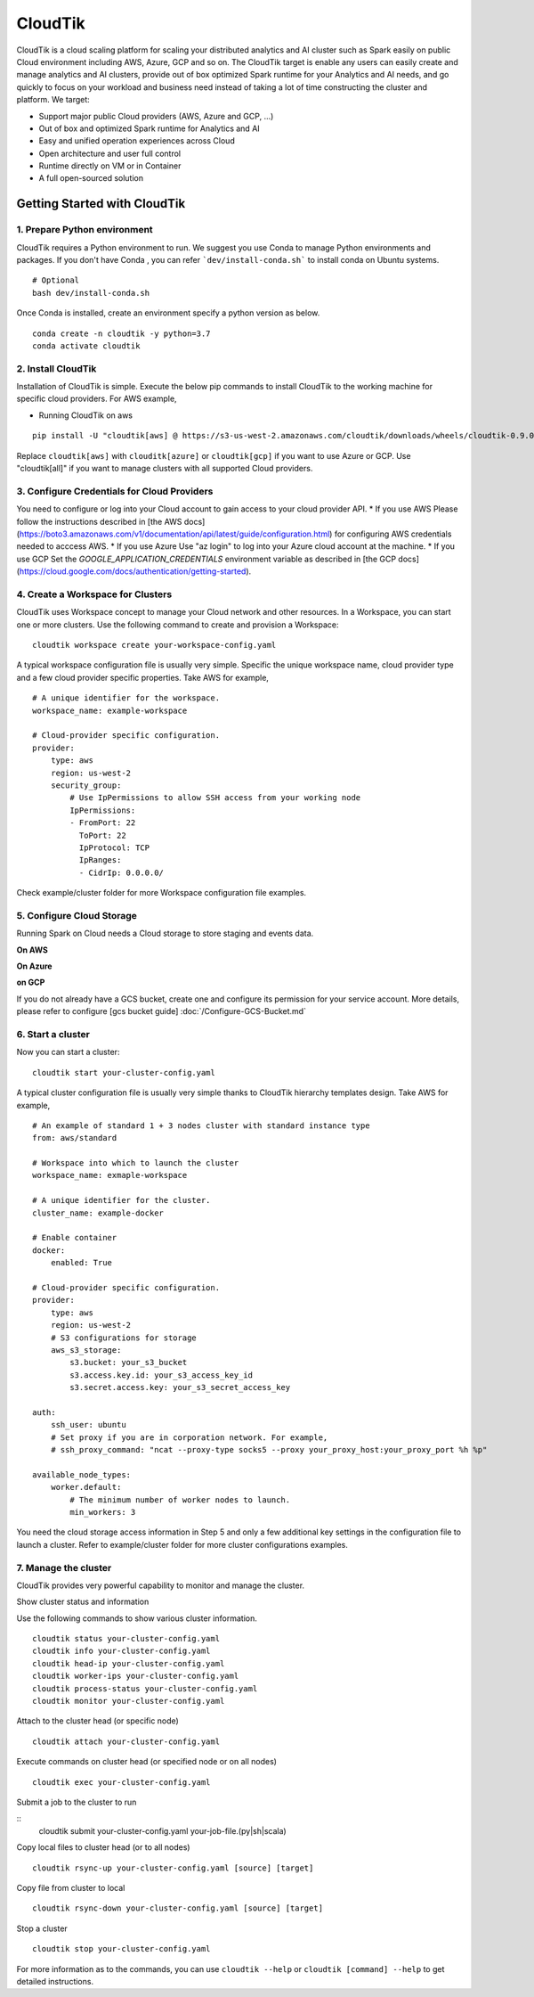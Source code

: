CloudTik
===============

CloudTik is a cloud scaling platform for scaling your distributed analytics and AI cluster such as Spark easily
on public Cloud environment including AWS, Azure, GCP and so on. The CloudTik target is enable any users can
easily create and manage analytics and AI clusters, provide out of box optimized Spark runtime for
your Analytics and AI needs, and go quickly to focus on your workload and business need instead
of taking a lot of time constructing the cluster and platform. We target:

* Support major public Cloud providers (AWS, Azure and GCP, ...)

* Out of box and optimized Spark runtime for Analytics and AI

* Easy and unified operation experiences across Cloud

* Open architecture and user full control

* Runtime directly on VM or in Container

* A full open-sourced solution


Getting Started with CloudTik
^^^^^^^^^^^^^^^^^^^^^^^^^^^^^^

1. Prepare Python environment
""""""""""""""""""""""""""""""

CloudTik requires a Python environment to run. We suggest you use Conda to manage Python environments and packages. If you don't have Conda , you can refer ```dev/install-conda.sh``` to install conda on Ubuntu systems.

::

    # Optional
    bash dev/install-conda.sh

Once Conda is installed, create an environment specify a python version as below.

::

    conda create -n cloudtik -y python=3.7
    conda activate cloudtik


2. Install CloudTik
"""""""""""""""""""""

Installation of CloudTik is simple. Execute the below pip commands to install CloudTik to the working machine
for specific cloud providers. For AWS example,

* Running CloudTik on aws

::

    pip install -U "cloudtik[aws] @ https://s3-us-west-2.amazonaws.com/cloudtik/downloads/wheels/cloudtik-0.9.0-cp37-cp37m-manylinux2014_x86_64.whl"

Replace ``cloudtik[aws]`` with ``clouditk[azure]`` or ``cloudtik[gcp]`` if you want to use Azure or GCP.
Use "cloudtik[all]" if you want to manage clusters with all supported Cloud providers.

3. Configure Credentials for Cloud Providers
"""""""""""""""""""""""""""""""""""""""""""""

You need to configure or log into your Cloud account to gain access to your cloud provider API.
* If you use AWS
Please follow the instructions described in [the AWS docs](https://boto3.amazonaws.com/v1/documentation/api/latest/guide/configuration.html) for configuring AWS credentials needed to acccess AWS.
* If you use Azure
Use "az login" to log into your Azure cloud account at the machine.
* If you use GCP
Set the `GOOGLE_APPLICATION_CREDENTIALS` environment variable as described in [the GCP docs](https://cloud.google.com/docs/authentication/getting-started).

4. Create a Workspace for Clusters
""""""""""""""""""""""""""""""""""""

CloudTik uses Workspace concept to manage your Cloud network and other resources. In a Workspace, you can start one or more clusters.
Use the following command to create and provision a Workspace:

::

    cloudtik workspace create your-workspace-config.yaml

A typical workspace configuration file is usually very simple. Specific the unique workspace name, cloud provider type
and a few cloud provider specific properties. Take AWS for example,

::

    # A unique identifier for the workspace.
    workspace_name: example-workspace

    # Cloud-provider specific configuration.
    provider:
        type: aws
        region: us-west-2
        security_group:
            # Use IpPermissions to allow SSH access from your working node
            IpPermissions:
            - FromPort: 22
              ToPort: 22
              IpProtocol: TCP
              IpRanges:
              - CidrIp: 0.0.0.0/

Check example/cluster folder for more Workspace configuration file examples.

5. Configure Cloud Storage
"""""""""""""""""""""""""""""""

Running Spark on Cloud needs a Cloud storage to store staging and events data.

**On AWS**

**On Azure**

**on GCP**

If you do not already have a GCS bucket, create one and configure its permission for your service account.
More details, please refer to configure [gcs bucket guide]
:doc:`/Configure-GCS-Bucket.md`

6. Start a cluster
"""""""""""""""""""

Now you can start a cluster:

::

    cloudtik start your-cluster-config.yaml

A typical cluster configuration file is usually very simple thanks to CloudTik hierarchy templates design. Take AWS
for example,

::

    # An example of standard 1 + 3 nodes cluster with standard instance type
    from: aws/standard

    # Workspace into which to launch the cluster
    workspace_name: exmaple-workspace

    # A unique identifier for the cluster.
    cluster_name: example-docker

    # Enable container
    docker:
        enabled: True

    # Cloud-provider specific configuration.
    provider:
        type: aws
        region: us-west-2
        # S3 configurations for storage
        aws_s3_storage:
            s3.bucket: your_s3_bucket
            s3.access.key.id: your_s3_access_key_id
            s3.secret.access.key: your_s3_secret_access_key

    auth:
        ssh_user: ubuntu
        # Set proxy if you are in corporation network. For example,
        # ssh_proxy_command: "ncat --proxy-type socks5 --proxy your_proxy_host:your_proxy_port %h %p"

    available_node_types:
        worker.default:
            # The minimum number of worker nodes to launch.
            min_workers: 3

You need the cloud storage access information in Step 5 and only a few additional key settings in the configuration file to launch a cluster.
Refer to example/cluster folder for more cluster configurations examples.

7. Manage the cluster
"""""""""""""""""""""""

CloudTik provides very powerful capability to monitor and manage the cluster.

Show cluster status and information

Use the following commands to show various cluster information.

::

    cloudtik status your-cluster-config.yaml
    cloudtik info your-cluster-config.yaml
    cloudtik head-ip your-cluster-config.yaml
    cloudtik worker-ips your-cluster-config.yaml
    cloudtik process-status your-cluster-config.yaml
    cloudtik monitor your-cluster-config.yaml


Attach to the cluster head (or specific node)

::

    cloudtik attach your-cluster-config.yaml

Execute commands on cluster head (or specified node or on all nodes)

::

    cloudtik exec your-cluster-config.yaml

Submit a job to the cluster to run

::
    cloudtik submit your-cluster-config.yaml your-job-file.(py|sh|scala)

Copy local files to cluster head (or to all nodes)

::

    cloudtik rsync-up your-cluster-config.yaml [source] [target]

Copy file from cluster to local

::

    cloudtik rsync-down your-cluster-config.yaml [source] [target]

Stop a cluster

::

    cloudtik stop your-cluster-config.yaml


For more information as to the commands, you can use ``cloudtik --help`` or ``cloudtik [command] --help`` to get detailed instructions.
